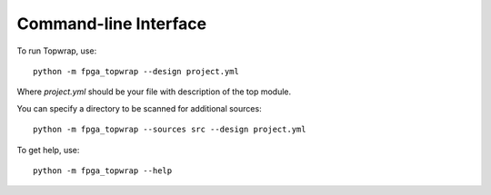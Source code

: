 Command-line Interface
======================

To run Topwrap, use::

    python -m fpga_topwrap --design project.yml

Where `project.yml` should be your file with description of the top module.

You can specify a directory to be scanned for additional sources::

    python -m fpga_topwrap --sources src --design project.yml

To get help, use::

    python -m fpga_topwrap --help
